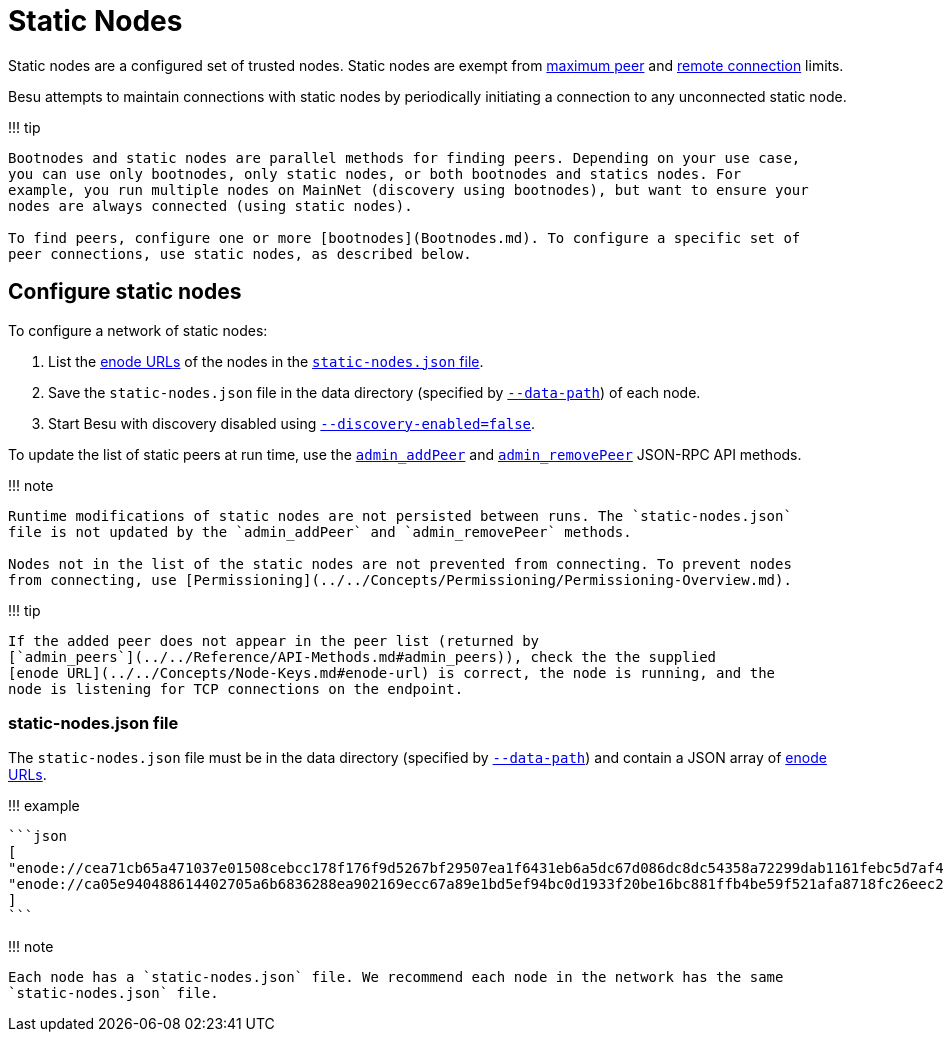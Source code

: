 = Static Nodes
:description: Configuring static nodes

Static nodes are a configured set of trusted nodes.
Static nodes are exempt from link:Managing-Peers.md#limiting-peers[maximum peer] and link:Managing-Peers.md#limiting-remote-connections[remote connection] limits.

Besu attempts to maintain connections with static nodes by periodically initiating a connection to any unconnected static node.

!!!
tip

....
Bootnodes and static nodes are parallel methods for finding peers. Depending on your use case,
you can use only bootnodes, only static nodes, or both bootnodes and statics nodes. For
example, you run multiple nodes on MainNet (discovery using bootnodes), but want to ensure your
nodes are always connected (using static nodes).

To find peers, configure one or more [bootnodes](Bootnodes.md). To configure a specific set of
peer connections, use static nodes, as described below.
....

== Configure static nodes

To configure a network of static nodes:

. List the link:../../Concepts/Node-Keys.md#enode-url[enode URLs] of the nodes in the <<static-nodesjson-file,`static-nodes.json` file>>.
. Save the `static-nodes.json` file in the data directory (specified by link:../../Reference/CLI/CLI-Syntax.md#data-path[`--data-path`]) of each node.
. Start Besu with discovery disabled using link:../../Reference/CLI/CLI-Syntax.md#discovery-enabled[`--discovery-enabled=false`].

To update the list of static peers at run time, use the link:../../Reference/API-Methods.md#admin_addpeer[`admin_addPeer`] and link:../../Reference/API-Methods.md#admin_removepeer[`admin_removePeer`] JSON-RPC API methods.

!!!
note

....
Runtime modifications of static nodes are not persisted between runs. The `static-nodes.json`
file is not updated by the `admin_addPeer` and `admin_removePeer` methods.

Nodes not in the list of the static nodes are not prevented from connecting. To prevent nodes
from connecting, use [Permissioning](../../Concepts/Permissioning/Permissioning-Overview.md).
....

!!!
tip

 If the added peer does not appear in the peer list (returned by
 [`admin_peers`](../../Reference/API-Methods.md#admin_peers)), check the the supplied
 [enode URL](../../Concepts/Node-Keys.md#enode-url) is correct, the node is running, and the
 node is listening for TCP connections on the endpoint.

=== static-nodes.json file

The `static-nodes.json` file must be in the data directory (specified by link:../../Reference/CLI/CLI-Syntax.md#data-path[`--data-path`]) and contain a JSON array of link:../../Concepts/Node-Keys.md#enode-url[enode URLs].

!!!
example

 ```json
 [
 "enode://cea71cb65a471037e01508cebcc178f176f9d5267bf29507ea1f6431eb6a5dc67d086dc8dc54358a72299dab1161febc5d7af49d1609c69b42b5e54544145d4f@127.0.0.1:30303",
 "enode://ca05e940488614402705a6b6836288ea902169ecc67a89e1bd5ef94bc0d1933f20be16bc881ffb4be59f521afa8718fc26eec2b0e90f2cd0f44f99bc8103e60f@127.0.0.1:30304"
 ]
 ```

!!!
note

 Each node has a `static-nodes.json` file. We recommend each node in the network has the same
 `static-nodes.json` file.
